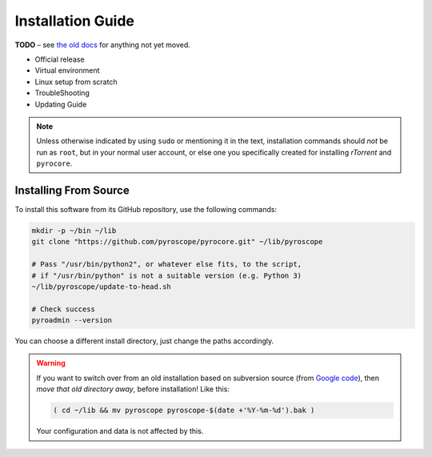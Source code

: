 Installation Guide
==================

**TODO**
– see `the old docs <https://code.google.com/p/pyroscope/wiki/WikiSideBar>`_ for anything not yet moved.

*    Official release
*    Virtual environment
*    Linux setup from scratch
*    TroubleShooting
*    Updating Guide

.. note::

    Unless otherwise indicated by using ``sudo`` or mentioning it in the text,
    installation commands should *not* be run as ``root``, but in your normal
    user account, or else one you specifically created for installing *rTorrent*
    and ``pyrocore``.


Installing From Source
----------------------

To install this software from its GitHub repository, use the following commands:

.. code-block:: shell

    mkdir -p ~/bin ~/lib
    git clone "https://github.com/pyroscope/pyrocore.git" ~/lib/pyroscope

    # Pass "/usr/bin/python2", or whatever else fits, to the script,
    # if "/usr/bin/python" is not a suitable version (e.g. Python 3)
    ~/lib/pyroscope/update-to-head.sh

    # Check success
    pyroadmin --version

You can choose a different install directory, just change the paths
accordingly.

.. warning::

    If you want to switch over from an old installation based on
    subversion source (from `Google code <https://code.google.com/p/pyroscope/>`_),
    then *move that old directory away*, before installation! Like this:

    .. code-block:: shell

        ( cd ~/lib && mv pyroscope pyroscope-$(date +'%Y-%m-%d').bak )

    Your configuration and data is not affected by this.
